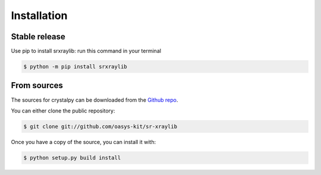.. highlight:: shell

============
Installation
============


Stable release
--------------

Use pip to install srxraylib: run this command in your terminal

.. code-block:: console

    $ python -m pip install srxraylib



From sources
------------

The sources for crystalpy can be downloaded from the `Github repo`_.

You can either clone the public repository:

.. code-block:: console

    $ git clone git://github.com/oasys-kit/sr-xraylib


Once you have a copy of the source, you can install it with:

.. code-block:: console

    $ python setup.py build install


.. _Github repo: https://github.com/oasys-kit/sr-xraylib